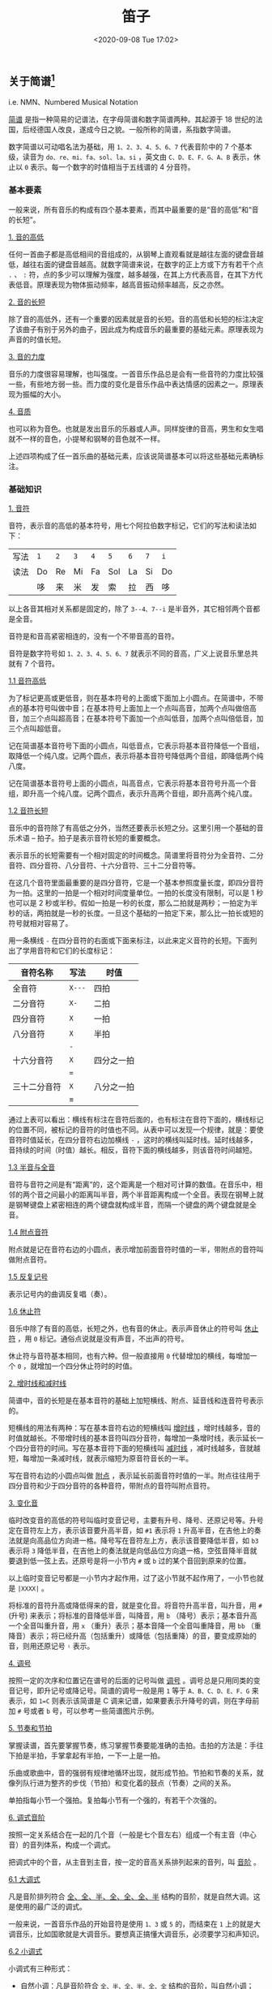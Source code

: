 #+DATE: <2020-09-08 Tue 17:02>
#+TITLE: 笛子

** 关于简谱[fn:2]

i.e. NMN、Numbered Musical Notation

_简谱_ 是指一种简易的记谱法，在字母简谱和数字简谱两种。其起源于 18 世纪的法国，后经德国人改良，遂成今日之貌。一般所称的简谱，系指数字简谱。

数字简谱以可动唱名法为基础，用 =1、2、3、4、5、6、7= 代表音阶中的 7 个基本级，读音为 =do、re、mi、fa、sol、la、si= ，英文由 =C、D、E、F、G、A、B= 表示，休止以 =0= 表示。每一个数字的时值相当于五线谱的 4 分音符。

*** 基本要素

一般来说，所有音乐的构成有四个基本要素，而其中最重要的是“音的高低”和“音的长短”。

_1. 音的高低_

任何一首曲子都是高低相间的音组成的，从钢琴上直观看就是越往左面的键盘音越低，越往右面的键盘音越高。就数字简谱来说，在数字的正上方或下方有若干个点 =.= 、 =:= 符，点的多少可以理解为强度，越多越强，在其上方代表高音，在其下方代表低音。原理表现为物体振动频率，越高音振动频率越高，反之亦然。

_2. 音的长短_

除了音的高低外，还有一个重要的因素就是音的长短。音的高低和长短的标注决定了该曲子有别于另外的曲子，因此成为构成音乐的最重要的基础元素。原理表现为声音的时值长短。

_3. 音的力度_

音乐的力度很容易理解，也叫强度。一首音乐作品总是会有一些音符的力度比较强一些，有些地方弱一些。而力度的变化是音乐作品中表达情感的因素之一。原理表现为振幅的大小。

_4. 音质_

也可以称为音色。也就是发出音乐的乐器或人声。同样旋律的音高，男生和女生唱就不一样的音色，小提琴和钢琴的音色就不一样。

上述四项构成了任一首乐曲的基础元素，应该说简谱基本可以将这些基础元素确标注。

#+BEGIN_EXPORT html
<img
src="images/notation-5.jpg"
width="600"
height=""
style=""
title=""
/>
#+END_EXPORT

*** 基础知识

_1. 音符_

音符，表示音的高低的基本符号，用七个阿拉伯数字标记，它们的写法和读法如下：

| 写法 | =1= | =2= | =3= | =4= | =5= | =6= | =7= | =i= |
| 读法 | Do  | Re  | Mi  | Fa  | Sol | La  | Si  | Do  |
|      | 哆  | 来  | 米  | 发  | 索  | 拉  | 西  | 哆  |

以上各音其相对关系都是固定的，除了 =3--4、7--i= 是半音外，其它相邻两个音都是全音。

音符是和音高紧密相连的，没有一个不带音高的音符。

音符是数字符号如 =1、2、3、4、5、6、7= 就表示不同的音高，广义上说音乐里总共就有 7 个音符。

_1.1 音符高低_

为了标记更高或更低音，则在基本符号的上面或下面加上小圆点。在简谱中，不带点的基本符号叫做中音；在基本符号上面加上一个点叫高音，加两个点叫做倍高音，加三个点叫超高音；在基本符号下面加一个点叫低音，加两个点叫倍低音，加三个点叫超低音。

记在简谱基本音符号下面的小圆点，叫低音点，它表示将基本音符降低一个音组，取降低一个纯八度。记两个圆点，表示将基本音符号降低两个音组，即降低两个纯八度。

记在简谱基本音符号上面的小圆点，叫高音点，它表示将基本音符号升高一个音组，即升高一个纯八度。记两个圆点，表示升高两个音组，即升高两个纯八度。

_1.2 音符长短_

音乐中的音符除了有高低之分外，当然还要表示长短之分。这里引用一个基础的音乐术语 -- 拍子。拍子是表示音符长短的重要概念。

表示音乐的长短需要有一个相对固定的时间概念。简谱里将音符分为全音符、二分音符、四分音符、八分音符、十六分音符、三十二分音符等。

在这几个音符里面最重要的是四分音符，它是一个基本参照度量长度，即四分音符为一拍。这里的一拍是一个相对时间度量单位。一拍的长度没有限制，可以是 1 秒也可以是 2 秒或半秒。假如一拍是一秒的长度，那么二拍就是两秒；一拍定为半秒的话，两拍就是一秒的长度。一旦这个基础的一拍定下来，那么比一拍长或短的符号就相对容易了。

用一条横线 =-= 在四分音符的右面或下面来标注，以此来定义音符的长短。下面列出了学用音符和它们的长度标记：

| 音符名称     | 写法   | 时值       |
|--------------+--------+------------|
| 全音符       | =X---= | 四拍       |
| 二分音符     | =X-=   | 二拍       |
| 四分音符     | =X=    | 一拍       |
|--------------+--------+------------|
| 八分音符     | =X=    | 半拍       |
|              | =-=    |            |
|--------------+--------+------------|
| 十六分音符   | =X=    | 四分之一拍 |
|              | ===    |            |
|--------------+--------+------------|
| 三十二分音符 | =X=    | 八分之一拍 |
|              | =≡=    |            |

通过上表可以看出：横线有标注在音符后面的，也有标注在音符下面的，横线标记的位置不同，被标记的音符的时值也不同。从表中可以发现一个规律，就是：要使音符时值延长，在四分音符右边加横线 =-= ，这时的横线叫延时线。延时线越多，音持续的时间（时值）越长。相反，音符下面的横线越多，则该音符时间越短。

_1.3 半音与全音_

#+BEGIN_EXPORT html
<img
src="images/notation-7.gif"
width="200"
height=""
style="float: right;"
title=""
/>
#+END_EXPORT

音符与音符之间是有“距离”的，这个距离是一个相对可计算的数值。在音乐中，相邻的两个音之间最小的距离叫半音，两个半音距离构成一个全音。表现在钢琴上就是钢琴键盘上紧密相连的两个键盘就构成半音，而隔一个键盘的两个键盘就是全音。

_1.4 附点音符_

附点就是记在音符右边的小圆点，表示增加前面音符时值的一半，带附点的音符叫做附点音符。

_1.5 反复记号_

表示记号内的曲调反复唱（奏）。

_1.6 休止符_

音乐中除了有音的高低，长短之外，也有音的休止。表示声音休止的符号叫 _休止符_ ，用 =0= 标记。通俗点说就是没有声音，不出声的符号。

休止符与音符基本相同，也有六种。但一般直接用 =0= 代替增加的横线，每增加一个 =0= ，就增加一个四分休止符时的时值。

_2. 增时线和减时线_

简谱中，音的长短是在基本音符的基础上加短横线、附点、延音线和连音符号表示的。

短横线的用法有两种：写在基本音符右边的短横线叫 _增时线_ ，增时线越多，音的时值就越长。不带增时线的基本音符叫四分音符，每增加一条增时线，表示延长一个四分音符的时间。写在基本音符下面的短横线叫 _减时线_ ，减时线越多，音就越短，每增加一条减时线，就表示缩短为原音符音长的一半。

写在音符右边的小圆点叫做 _附点_ ，表示延长前面音符时值的一半。附点往往用于四分音符和少于四分音符的各种音符，带附点的音符叫附点音符。

_3. 变化音_

临时改变音的高低的符号叫临时变音记号，主要有升号、降号、还原记号等。升号定在音符左上方，表示该音要升高半音，如 =#1= 表示将 =1= 升高半音，在吉他上的奏法就是向高品位方向进一格。降号写在音符左上方，表示该音要降低半音，如 =b3= 表示将 =3= 降低半音，在吉他上的奏法就是向低品位方向退一格，空弦音降半音就要退到低一弦上去。还原号是将一小节内 =#= 或 =b= 过的某个音回到原来的位置。

以上临时变音记号都是一小节内才起作用，过了这小节就不起作用了，一小节也就是 =|XXXX|= 。

将标准的音符升高或降低得来的音，就是变化音。将音符升高半音，叫升音，用 =#= (升号) 来表示；将标准的音降低半音，叫降音，用 =b= （降号）表示；基本音升高一个全音叫重升音，用 =x= （重升）表示；基本音降一个全音叫重降音，用 =bb= （重降音）表示；将已经升高（包括重升）或降低（包括重降）的音，要变成原始的音，则用还原记号 =♮= 表示。

_4. 调号_

#+BEGIN_EXPORT html
<img
src="images/notation-6.png"
width="400"
height=""
style="float:right;"
title=""
/>
#+END_EXPORT

按照一定的次序和位置记在谱号的后面的记号叫做 _调号_ 。调号总是只用同类的变音记号，即升记号或降记号。简谱的调号一般是用 =1= 等于 =A、B、C、D、E、F、G= 来表示，如 =1=C= 则表示该简谱是 C 调来记谱，如果要表示升降号的调，则在字母前加 =#= 号或者 =b= 号，可以参考一些简谱图片示例。

_5. 节奏和节拍_

掌握读谱，首先要掌握节奏，练习掌握节奏要能准确的击拍。击拍的方法是：手往下拍是半拍，手掌拿起有半拍，一下一上是一拍。

乐曲或歌曲中，音的强弱有规律地循环出现，就形成节拍。节拍和节奏的关系，就像列队行进为整齐的步伐（节拍）和变化着的鼓点（节奏）之间的关系。

单拍指每小节一个强拍。复拍每小节有一个强的，有若干个次强的。

_6. 调式音阶_

按照一定关系结合在一起的几个音（一般是七个音左右）组成一个有主音（中心音）的音列体系，构成一个调式。

把调式中的个音，从主音到主音，按一定的音高关系排列起来的音列，叫 _音阶_ 。

_6.1 大调式_

#+BEGIN_EXPORT html
<img
src="images/notation-8.gif"
width="150"
height=""
style="float:right;"
title=""
/>
#+END_EXPORT

凡是音阶排列符合 _全、全、半、全、全、全、半_ 结构的音阶，就是自然大调。这是使用的最广泛的调式。

一般来说，一首音乐作品的开始音符是使用 =1、3= 或 =5= 的，而结束在 =1= 上的就是大调音乐，比如国歌就是大调音乐。要想真正搞懂大调音乐，必须要学习和声知识。

_6.2 小调式_

小调式有三种形式：
- 自然小调：凡是音阶符合 =全、半、全、半、全、全= 结构的音阶，叫自然小调；
- 和声小调：升高自然小调音阶的第 VII 级，叫和声小调；
- 旋律小调：在自然小调音阶上行时升高它的 =4、5= ，而下行时还原 =5、4= 叫旋律小调。

小调音乐一般第一个音符是从 =6= 或 =3= 开始，而结束在 =6= 上。比如《莫斯科郊外的晚上》就是小调音乐。同大调一样，要想真正搞懂小调音乐，必须要学习和声知识。

_7. 装饰音_

装饰音的作用主要是用来装饰旋律。它们用记号或小音符表示，装饰音的时值很短。有：
- 倚音：指一个或数个依附于主要音符的音，倚音时值短暂。有前倚音、后倚音之分；
- 颤音：由主要音和它相邻的音快速均匀地交替演奏；
- 波音：由主要音和它上方或下方相邻的音快速一次或再次交替而成；
- 滑音：主要音向上或向下滑向某个音。滑音分上滑音、下滑音两种。滑音除声乐演唱这一技巧外，一切弦乐器都可演奏，但钢琴等键盘乐器是无法演奏这一技巧的。

_8. 其他相关符号_

_8.1 顿音记号_

用三角符标记在音符的上面，表示这个音要唱（奏）得短促、跳跃。

_8.2 连音线_

用上弧线标记在音符的上面，它有两种用法：
- 延音线：如果是同一个音，则按照拍节弹奏完成即可，不用再弹奏；
- 连接两个以上不同的音，也称圆滑线，要求唱（奏）得连贯、圆滑。

_8.3 重音记号_

用 =>= 或 =□= 或 =sf= 标记在音符的上面，表示这个音要唱（奏）得坚强有力；当 =>= 与 =□= 两个记号同时出现时，表示更强。

_8.4 保持音记号_

用 =-= 标记在音符的上面，表示这个音在唱（奏）时要保持足够的时值和一定的音量。

_8.5 小节线_

用竖线将每一小节划分开线叫小节线。

_8.6 终止线_

终止线是在乐曲最后，将要结束的地方，这里就不能单纯的画小节线，而是要区别一般的小节线来表示，这种表示的方法是用两条竖线，其中一条细线，一条粗线并行，细的一条在前，粗的一条在后，这叫“终止线”，表明乐曲终了。

_8.7 换气号_

用记号 =v= 标记，不服水土在此处换气。

** 乐理识谱[fn:1]

基本乐理是学习乐器的基础。初学者学习笛箫等乐器，在能够吹响并熟练掌握指法后，除了需要重点学习和掌握吹奏技巧和基本功如口风控制，气息把握等，还需要对基本乐理进行学习，因为想学好乐器，唱谱、节奏很重要。本文重点讲述基本乐理与识谱。

#+BEGIN_EXPORT html
<img
src="images/notation-0.jpg"
width="300"
height=""
style="float: right;"
title=""
/>
#+END_EXPORT

笛箫类乐器不同于钢琴等乐器，除少数专业的笛子谱用五线谱记谱外，一般笛箫大多用简谱记谱。简谱所适用的规则，在笛箫谱上同样适用。但是笛箫谱不仅具有简谱的一般特征，还具有本身的专业特征。在谱面上还会标注笛箫演奏所涉及的各种演奏技法，如吐音（单吐、双吐）叠音、打音、颤音、指法等，而在单纯的简谱中则不会有这些内容。

*** 音的高低

在简谱中，用以表示音的高低及相互关系的基本符号为七个阿拉伯数字，即 =1、2、3、4、5、6、7= ，唱作 =do、re、mi、fa、sol、la、si= ，称为 _唱名_ 。单用以上七个音是无法表现众多音乐形象的。在实际作品中，还有一些更高或更低的音，如在基本音符上方加记一个 =.= ，表示该音升高一个八度，称为高音；加记两个 =:= ，则表示该音升高两个八度，称为倍高音。在基本音符下方加记一个 =.= ，表示该音降低一个八度，称为低音；加记两个 =:= ，则表示该音降低两个八度，称为倍低音。

#+BEGIN_EXPORT html
<img
src="images/notation-1.jpg"
width="720"
height=""
style=""
title=""
/>
#+END_EXPORT

*** 音的长短

在简谱中，如果音符时值的长短表示方法如下图：

#+BEGIN_EXPORT html
<img
src="images/notation-2.jpg"
width=""
height=""
style=""
title=""
/>
#+END_EXPORT

带有两个附点的单纯音符为复附点音符，第二个附点表示增长第一个附点时值的一半，即音符时值的四分之一。复附点常用于器乐曲中，在歌曲中很少使用。

*** 连音线和延音线

_延音线_ 是一条向上或向下弯曲的弧线，其作用是：将两个或两个以上具有相同音高的音符相连，在演唱或演奏时作为一个音符，它的长度等于所有这些音符的总和。在单声部音乐中，连线永远写在和符干相反的方向。

_连音线_ 表示的是演奏法，可以把几个不同音高的音连在一起，表示为：在钢琴上是连音奏法，表示这几个音要演奏得连贯、圆滑。前者只是相同的音，而后者则不是。

*** 切分音

除了常用的强弱变化外，还有用“切分法”来进行强弱变化，所谓的切分法就是通过延长弱拍音符的时值使强拍的重音位置向前移到弱拍，改变了乐曲中的“以强拍为重音”的规律这个原弱拍上的音被称为切分音。切分音的记法是在一小节或一拍之内记成一个音，跨小节的记成加连线的两个音。

*** 休止符

在乐谱中表示音乐的休止（停顿）的符号称为 _休止符_ 。简谱的休止符用 =O= 表示。休止符是一种不发声的符号，又称为“无声的音符”。在音乐中，休止符一般起句逗作用，并能加强歌（乐）曲的表现力，变化歌（乐）曲的情绪，使曲调的进行表现出对比的效果。

休止符停顿时间的长短与音符的时值基本相同，只是不用增时线，而用更多的 =O= 来代替，每增加一个 =O= ，表示增加一个相当于四分休止符的停顿时间， =O= 越多，停顿的时间越长。同音符的音长一样，一个 =O= 表示休止一拍。

*** 反复记号

音乐反复记号有以下四种：

第一种：终止线前一个冒号。分两种情况演奏：如果之前有一个终止线，在终止线之后有一个冒号的，则反复这两个反复记号中夹着的一段；如果之前没有反复记号，则从头开始反复。

第二种：D.C. 记号。意大利语： da capo ，从头反复。当出现 Fine 记号时则反复至 Fine 记号结束。

第三种：D.S. 记号。意大利语： dal segno ，从记号处重复。记号为 =※= ，从该记号处重复。

第四种：反复跳越记号。反复跳越记号是段落反复记号的一种补充。一般有 1、2 两段，弹奏时从头到 1 结束，再从头跳过 1 弹 2 ，然后结束。

*** 拍子的拍号

将旋律的强拍与弱拍用固定音值进行强弱循环，有规律地组合，称为 _拍子_ 。拍子分为单拍子与复拍子两种。每小节的每一拍由一个完整音符即单纯音符组成的拍子，称为单拍子；每小节的每一拍由一个附点音符或与其等值的音符组成的拍子，称为复拍子。用以表示不同拍子的符号称为拍号。拍号一般标记在调号的后边。例如： =1=C 2/4, 1=G 3/4= 。

标准的乐谱前面会标出速度，例如 “120” 表示每分钟 120 拍，那么 1拍=0.5秒 ，演奏者则需要对节奏（音长）进行掌控，这一点笔者认为都需要不断的学习才能掌握节奏的控制。但很多笛箫曲并不像歌曲一样有明确的拍长，比如曲谱并没有标出拍子的时值，而是标有“自由地”或者“欢快地”、“节奏自由（或者曲谱上有草字头的标记）”等等字眼，这就是笛箫的魅力所在，每个人对曲子的理解不同，可以结合作者的原作和自己的理解，自己把握曲子的节奏，这也并不是节奏全无的演奏，使乐曲的美感完全丧失，演奏者也需要不断的学习才能够演奏出一支富有情感的曲子。

*** 调与调号

#+BEGIN_EXPORT html
<img
src="images/notation-3.jpg"
width="300"
height=""
style="float: left; margin-right: 8px;"
title=""
/>
#+END_EXPORT

调由两部分组成，即主音的高度与调式类别。如自然大调音阶 =1、2、3、4、5、6、7、i= ， =1(do)= 的高音等同于键盘中的 C 音，则此音阶称为 C 自然大调音阶；自然小调音阶 =6、7、1、2、3、4、5、6= 中， =6(la)= 的音高等同于键盘中的 A 音，则此音阶称为 a 自然小调音阶。在简谱中，歌曲、乐曲调的高低均按大调的高低确定，即按憗（do）音的音高确定调的高低。因此 C 大调与 A 小调在简谱中的调号均为 =1=C= ，它不代表歌曲的调式。

调号是用以确定歌曲、乐曲（或调子）高度的定音记号。在简谱中，调号是用以确定 =1(do)= 音的音高位置的符号。例如当一首简谱歌曲为 D 调是，其调号就为 =1=D= 。

*** 常用技术符号

笛箫音的强弱是与通过风门送进乐器内的空气量有关的。吹奏同一个音时，一般来说，强奏时的用气量比弱奏时用的气量大。乐谱中符号 =p= 表示弱音，符号 =p= 的数量越多表示音越弱；符号 =f= 表示强音，符号 =f= 的数量越多表示音越强。渐强符号为 =<= ，渐弱记号为 =>= 。其余的笛箫谱中常见的大部分符号如下图所示：

#+BEGIN_EXPORT html
<img
src="images/notation-4.jpg"
width="660"
height=""
style=""
title=""
/>
#+END_EXPORT

* Footnotes

[fn:2] https://baike.baidu.com/item/%E7%AE%80%E8%B0%B1

[fn:1] http://www.360doc.com/content/18/0904/13/10340385_783788813.shtml

